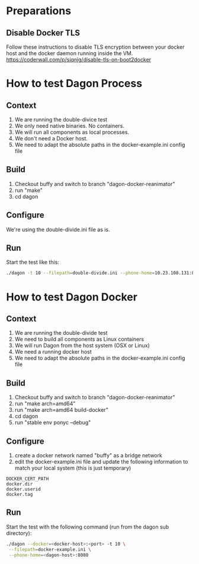 
* Preparations
** Disable Docker TLS
Follow these instructions to disable TLS encryption between your
docker host and the docker daemon running inside the VM.
[[https://coderwall.com/p/siqnjg/disable-tls-on-boot2docker][https://coderwall.com/p/siqnjg/disable-tls-on-boot2docker]]

* How to test Dagon Process
** Context
1. We are running the double-divice test
2. We only need native binaries. No containers.
3. We will run all components as local processes.
4. We don't need a Docker host.
5. We need to adapt the absolute paths in the docker-example.ini config file

** Build
1. Checkout buffy and switch to branch "dagon-docker-reanimator"
2. run "make"
4. cd dagon

** Configure
We're using the double-divide.ini file as is.

** Run
Start the test like this:
#+BEGIN_SRC sh
./dagon -t 10 --filepath=double-divide.ini --phone-home=10.23.108.131:8080
#+END_SRC

* How to test Dagon Docker

** Context
1. We are running the double-divide test
2. We need to build all components as Linux containers
3. We will run Dagon from the host system (OSX or Linux)
4. We need a running docker host
5. We need to adapt the absolute paths in the docker-example.ini config file

** Build
1. Checkout buffy and switch to branch "dagon-docker-reanimator"
2. run "make arch=amd64"
3. run "make arch=amd64 build-docker"
4. cd dagon
5. run "stable env ponyc --debug"

** Configure
1. create a docker network named "buffy" as a bridge network
2. edit the docker-example.ini file and update the following information to match your local system (this is just temporary)
#+BEGIN_EXAMPLE
DOCKER_CERT_PATH
docker.dir
docker.userid
docker.tag
#+END_EXAMPLE

** Run
Start the test with the following command (run from the dagon sub directory):
#+BEGIN_SRC sh
./dagon --docker=<docker-host>:<port> -t 10 \
 --filepath=docker-example.ini \
 --phone-home=<dagon-host>:8080
#+END_SRC
